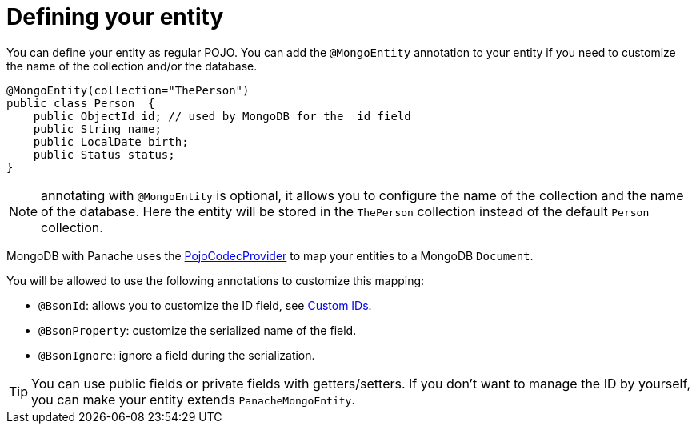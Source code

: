 [id="defining-your-entity-2_{context}"]
= Defining your entity

You can define your entity as regular POJO.
You can add the `@MongoEntity` annotation to your entity if you need to customize the name of the collection and/or the database.

[source,java]
----
@MongoEntity(collection="ThePerson")
public class Person  {
    public ObjectId id; // used by MongoDB for the _id field
    public String name;
    public LocalDate birth;
    public Status status;
}
----

[NOTE,textlabel="Note",name="note"]
====
annotating with `@MongoEntity` is optional, it allows you to configure the name of the collection and the name of the database.
Here the entity will be stored in the `ThePerson` collection instead of the default `Person` collection.
====

MongoDB with Panache uses the link:{mongodb-doc-root-url}/bson/pojos/[PojoCodecProvider] to map your entities to a MongoDB `Document`.

You will be allowed to use the following annotations to customize this mapping:

- `@BsonId`: allows you to customize the ID field, see <<custom-ids,Custom IDs>>.
- `@BsonProperty`: customize the serialized name of the field.
- `@BsonIgnore`: ignore a field during the serialization.

[TIP,textlabel="Tip",name="tip"]
====
You can use public fields or private fields with getters/setters.
If you don't want to manage the ID by yourself, you can make your entity extends `PanacheMongoEntity`.
====